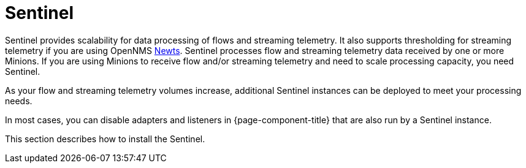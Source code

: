 = Sentinel

Sentinel provides scalability for data processing of flows and streaming telemetry.
It also supports thresholding for streaming telemetry if you are using OpenNMS xref:deployment:time-series-storage/newts/introduction.adoc#ga-opennms-operation-newts[Newts].
Sentinel processes flow and streaming telemetry data received by one or more Minions.
If you are using Minions to receive flow and/or streaming telemetry and need to scale processing capacity, you need Sentinel.

As your flow and streaming telemetry volumes increase, additional Sentinel instances can be deployed to meet your processing needs.

In most cases, you can disable adapters and listeners in {page-component-title} that are also run by a Sentinel instance.

This section describes how to install the Sentinel.

